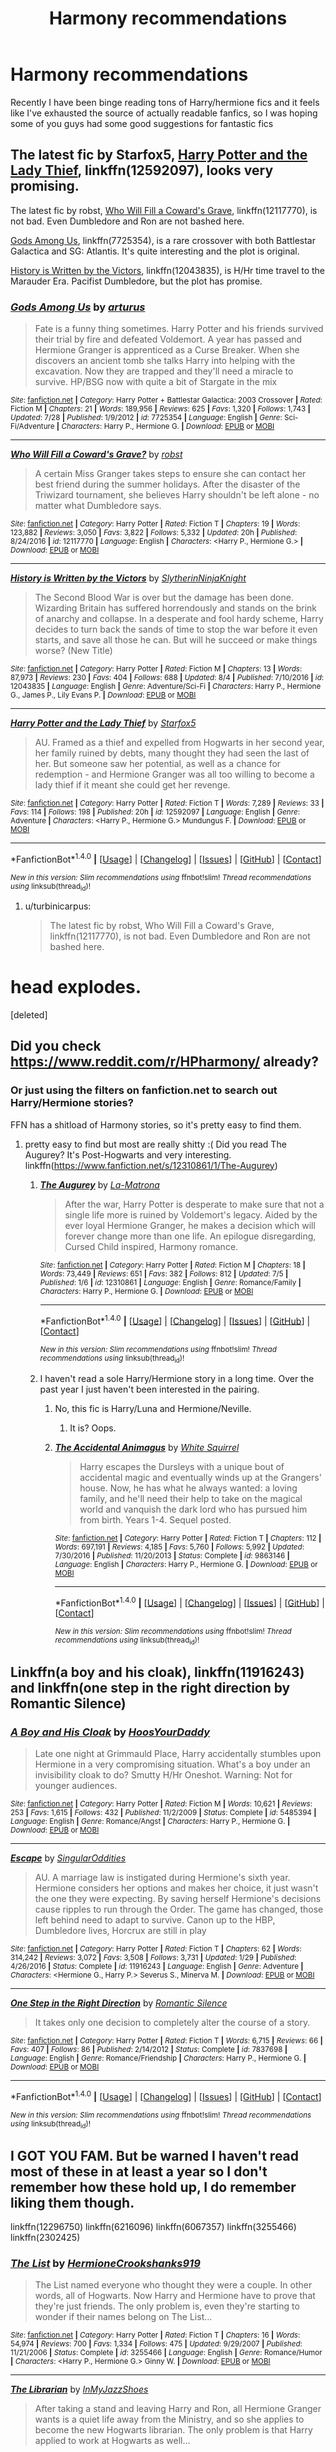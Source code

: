 #+TITLE: Harmony recommendations

* Harmony recommendations
:PROPERTIES:
:Author: terramera
:Score: 11
:DateUnix: 1502120581.0
:DateShort: 2017-Aug-07
:END:
Recently I have been binge reading tons of Harry/hermione fics and it feels like I've exhausted the source of actually readable fanfics, so I was hoping some of you guys had some good suggestions for fantastic fics


** The latest fic by Starfox5, [[https://www.fanfiction.net/s/12592097/1/Harry-Potter-and-the-Lady-Thief][Harry Potter and the Lady Thief]], linkffn(12592097), looks very promising.

The latest fic by robst, [[https://www.fanfiction.net/s/12117770/1/Who-Will-Fill-a-Coward-s-Grave][Who Will Fill a Coward's Grave]], linkffn(12117770), is not bad. Even Dumbledore and Ron are not bashed here.

[[https://www.fanfiction.net/s/7725354/1/Gods-Among-Us][Gods Among Us]], linkffn(7725354), is a rare crossover with both Battlestar Galactica and SG: Atlantis. It's quite interesting and the plot is original.

[[https://www.fanfiction.net/s/12043835/1/History-is-Written-by-the-Victors][History is Written by the Victors]], linkffn(12043835), is H/Hr time travel to the Marauder Era. Pacifist Dumbledore, but the plot has promise.
:PROPERTIES:
:Author: InquisitorCOC
:Score: 6
:DateUnix: 1502131991.0
:DateShort: 2017-Aug-07
:END:

*** [[http://www.fanfiction.net/s/7725354/1/][*/Gods Among Us/*]] by [[https://www.fanfiction.net/u/2139446/arturus][/arturus/]]

#+begin_quote
  Fate is a funny thing sometimes. Harry Potter and his friends survived their trial by fire and defeated Voldemort. A year has passed and Hermione Granger is apprenticed as a Curse Breaker. When she discovers an ancient tomb she talks Harry into helping with the excavation. Now they are trapped and they'll need a miracle to survive. HP/BSG now with quite a bit of Stargate in the mix
#+end_quote

^{/Site/: [[http://www.fanfiction.net/][fanfiction.net]] *|* /Category/: Harry Potter + Battlestar Galactica: 2003 Crossover *|* /Rated/: Fiction M *|* /Chapters/: 21 *|* /Words/: 189,956 *|* /Reviews/: 625 *|* /Favs/: 1,320 *|* /Follows/: 1,743 *|* /Updated/: 7/28 *|* /Published/: 1/9/2012 *|* /id/: 7725354 *|* /Language/: English *|* /Genre/: Sci-Fi/Adventure *|* /Characters/: Harry P., Hermione G. *|* /Download/: [[http://www.ff2ebook.com/old/ffn-bot/index.php?id=7725354&source=ff&filetype=epub][EPUB]] or [[http://www.ff2ebook.com/old/ffn-bot/index.php?id=7725354&source=ff&filetype=mobi][MOBI]]}

--------------

[[http://www.fanfiction.net/s/12117770/1/][*/Who Will Fill a Coward's Grave?/*]] by [[https://www.fanfiction.net/u/1451358/robst][/robst/]]

#+begin_quote
  A certain Miss Granger takes steps to ensure she can contact her best friend during the summer holidays. After the disaster of the Triwizard tournament, she believes Harry shouldn't be left alone - no matter what Dumbledore says.
#+end_quote

^{/Site/: [[http://www.fanfiction.net/][fanfiction.net]] *|* /Category/: Harry Potter *|* /Rated/: Fiction T *|* /Chapters/: 19 *|* /Words/: 123,882 *|* /Reviews/: 3,050 *|* /Favs/: 3,822 *|* /Follows/: 5,332 *|* /Updated/: 20h *|* /Published/: 8/24/2016 *|* /id/: 12117770 *|* /Language/: English *|* /Characters/: <Harry P., Hermione G.> *|* /Download/: [[http://www.ff2ebook.com/old/ffn-bot/index.php?id=12117770&source=ff&filetype=epub][EPUB]] or [[http://www.ff2ebook.com/old/ffn-bot/index.php?id=12117770&source=ff&filetype=mobi][MOBI]]}

--------------

[[http://www.fanfiction.net/s/12043835/1/][*/History is Written by the Victors/*]] by [[https://www.fanfiction.net/u/3624295/SlytherinNinjaKnight][/SlytherinNinjaKnight/]]

#+begin_quote
  The Second Blood War is over but the damage has been done. Wizarding Britain has suffered horrendously and stands on the brink of anarchy and collapse. In a desperate and fool hardy scheme, Harry decides to turn back the sands of time to stop the war before it even starts, and save all those he can. But will he succeed or make things worse? (New Title)
#+end_quote

^{/Site/: [[http://www.fanfiction.net/][fanfiction.net]] *|* /Category/: Harry Potter *|* /Rated/: Fiction M *|* /Chapters/: 13 *|* /Words/: 87,973 *|* /Reviews/: 230 *|* /Favs/: 404 *|* /Follows/: 688 *|* /Updated/: 8/4 *|* /Published/: 7/10/2016 *|* /id/: 12043835 *|* /Language/: English *|* /Genre/: Adventure/Sci-Fi *|* /Characters/: Harry P., Hermione G., James P., Lily Evans P. *|* /Download/: [[http://www.ff2ebook.com/old/ffn-bot/index.php?id=12043835&source=ff&filetype=epub][EPUB]] or [[http://www.ff2ebook.com/old/ffn-bot/index.php?id=12043835&source=ff&filetype=mobi][MOBI]]}

--------------

[[http://www.fanfiction.net/s/12592097/1/][*/Harry Potter and the Lady Thief/*]] by [[https://www.fanfiction.net/u/2548648/Starfox5][/Starfox5/]]

#+begin_quote
  AU. Framed as a thief and expelled from Hogwarts in her second year, her family ruined by debts, many thought they had seen the last of her. But someone saw her potential, as well as a chance for redemption - and Hermione Granger was all too willing to become a lady thief if it meant she could get her revenge.
#+end_quote

^{/Site/: [[http://www.fanfiction.net/][fanfiction.net]] *|* /Category/: Harry Potter *|* /Rated/: Fiction T *|* /Words/: 7,289 *|* /Reviews/: 33 *|* /Favs/: 114 *|* /Follows/: 198 *|* /Published/: 20h *|* /id/: 12592097 *|* /Language/: English *|* /Genre/: Adventure *|* /Characters/: <Harry P., Hermione G.> Mundungus F. *|* /Download/: [[http://www.ff2ebook.com/old/ffn-bot/index.php?id=12592097&source=ff&filetype=epub][EPUB]] or [[http://www.ff2ebook.com/old/ffn-bot/index.php?id=12592097&source=ff&filetype=mobi][MOBI]]}

--------------

*FanfictionBot*^{1.4.0} *|* [[[https://github.com/tusing/reddit-ffn-bot/wiki/Usage][Usage]]] | [[[https://github.com/tusing/reddit-ffn-bot/wiki/Changelog][Changelog]]] | [[[https://github.com/tusing/reddit-ffn-bot/issues/][Issues]]] | [[[https://github.com/tusing/reddit-ffn-bot/][GitHub]]] | [[[https://www.reddit.com/message/compose?to=tusing][Contact]]]

^{/New in this version: Slim recommendations using/ ffnbot!slim! /Thread recommendations using/ linksub(thread_id)!}
:PROPERTIES:
:Author: FanfictionBot
:Score: 1
:DateUnix: 1502132006.0
:DateShort: 2017-Aug-07
:END:

**** u/turbinicarpus:
#+begin_quote
  The latest fic by robst, Who Will Fill a Coward's Grave, linkffn(12117770), is not bad. Even Dumbledore and Ron are not bashed here.
#+end_quote

* head explodes.
:PROPERTIES:
:Author: turbinicarpus
:Score: 1
:DateUnix: 1502267296.0
:DateShort: 2017-Aug-09
:END:

***** [deleted]
:PROPERTIES:
:Score: 1
:DateUnix: 1502267306.0
:DateShort: 2017-Aug-09
:END:


** Did you check [[https://www.reddit.com/r/HPharmony/]] already?
:PROPERTIES:
:Author: Starfox5
:Score: 3
:DateUnix: 1502121159.0
:DateShort: 2017-Aug-07
:END:

*** Or just using the filters on fanfiction.net to search out Harry/Hermione stories?

FFN has a shitload of Harmony stories, so it's pretty easy to find them.
:PROPERTIES:
:Score: 0
:DateUnix: 1502123367.0
:DateShort: 2017-Aug-07
:END:

**** pretty easy to find but most are really shitty :( Did you read The Augurey? It's Post-Hogwarts and very interesting. linkffn([[https://www.fanfiction.net/s/12310861/1/The-Augurey]])
:PROPERTIES:
:Author: Keira901
:Score: 2
:DateUnix: 1502127141.0
:DateShort: 2017-Aug-07
:END:

***** [[http://www.fanfiction.net/s/12310861/1/][*/The Augurey/*]] by [[https://www.fanfiction.net/u/5281453/La-Matrona][/La-Matrona/]]

#+begin_quote
  After the war, Harry Potter is desperate to make sure that not a single life more is ruined by Voldemort's legacy. Aided by the ever loyal Hermione Granger, he makes a decision which will forever change more than one life. An epilogue disregarding, Cursed Child inspired, Harmony romance.
#+end_quote

^{/Site/: [[http://www.fanfiction.net/][fanfiction.net]] *|* /Category/: Harry Potter *|* /Rated/: Fiction M *|* /Chapters/: 18 *|* /Words/: 73,449 *|* /Reviews/: 651 *|* /Favs/: 382 *|* /Follows/: 812 *|* /Updated/: 7/5 *|* /Published/: 1/6 *|* /id/: 12310861 *|* /Language/: English *|* /Genre/: Romance/Family *|* /Characters/: Harry P., Hermione G. *|* /Download/: [[http://www.ff2ebook.com/old/ffn-bot/index.php?id=12310861&source=ff&filetype=epub][EPUB]] or [[http://www.ff2ebook.com/old/ffn-bot/index.php?id=12310861&source=ff&filetype=mobi][MOBI]]}

--------------

*FanfictionBot*^{1.4.0} *|* [[[https://github.com/tusing/reddit-ffn-bot/wiki/Usage][Usage]]] | [[[https://github.com/tusing/reddit-ffn-bot/wiki/Changelog][Changelog]]] | [[[https://github.com/tusing/reddit-ffn-bot/issues/][Issues]]] | [[[https://github.com/tusing/reddit-ffn-bot/][GitHub]]] | [[[https://www.reddit.com/message/compose?to=tusing][Contact]]]

^{/New in this version: Slim recommendations using/ ffnbot!slim! /Thread recommendations using/ linksub(thread_id)!}
:PROPERTIES:
:Author: FanfictionBot
:Score: 2
:DateUnix: 1502127171.0
:DateShort: 2017-Aug-07
:END:


***** I haven't read a sole Harry/Hermione story in a long time. Over the past year I just haven't been interested in the pairing.
:PROPERTIES:
:Score: 2
:DateUnix: 1502129511.0
:DateShort: 2017-Aug-07
:END:

****** No, this fic is Harry/Luna and Hermione/Neville.
:PROPERTIES:
:Author: InquisitorCOC
:Score: 2
:DateUnix: 1502131429.0
:DateShort: 2017-Aug-07
:END:

******* It is? Oops.
:PROPERTIES:
:Score: 1
:DateUnix: 1502131627.0
:DateShort: 2017-Aug-07
:END:


****** [[http://www.fanfiction.net/s/9863146/1/][*/The Accidental Animagus/*]] by [[https://www.fanfiction.net/u/5339762/White-Squirrel][/White Squirrel/]]

#+begin_quote
  Harry escapes the Dursleys with a unique bout of accidental magic and eventually winds up at the Grangers' house. Now, he has what he always wanted: a loving family, and he'll need their help to take on the magical world and vanquish the dark lord who has pursued him from birth. Years 1-4. Sequel posted.
#+end_quote

^{/Site/: [[http://www.fanfiction.net/][fanfiction.net]] *|* /Category/: Harry Potter *|* /Rated/: Fiction T *|* /Chapters/: 112 *|* /Words/: 697,191 *|* /Reviews/: 4,185 *|* /Favs/: 5,760 *|* /Follows/: 5,992 *|* /Updated/: 7/30/2016 *|* /Published/: 11/20/2013 *|* /Status/: Complete *|* /id/: 9863146 *|* /Language/: English *|* /Characters/: Harry P., Hermione G. *|* /Download/: [[http://www.ff2ebook.com/old/ffn-bot/index.php?id=9863146&source=ff&filetype=epub][EPUB]] or [[http://www.ff2ebook.com/old/ffn-bot/index.php?id=9863146&source=ff&filetype=mobi][MOBI]]}

--------------

*FanfictionBot*^{1.4.0} *|* [[[https://github.com/tusing/reddit-ffn-bot/wiki/Usage][Usage]]] | [[[https://github.com/tusing/reddit-ffn-bot/wiki/Changelog][Changelog]]] | [[[https://github.com/tusing/reddit-ffn-bot/issues/][Issues]]] | [[[https://github.com/tusing/reddit-ffn-bot/][GitHub]]] | [[[https://www.reddit.com/message/compose?to=tusing][Contact]]]

^{/New in this version: Slim recommendations using/ ffnbot!slim! /Thread recommendations using/ linksub(thread_id)!}
:PROPERTIES:
:Author: FanfictionBot
:Score: 1
:DateUnix: 1502129531.0
:DateShort: 2017-Aug-07
:END:


** Linkffn(a boy and his cloak), linkffn(11916243) and linkffn(one step in the right direction by Romantic Silence)
:PROPERTIES:
:Author: DrTacoLord
:Score: 3
:DateUnix: 1502142067.0
:DateShort: 2017-Aug-08
:END:

*** [[http://www.fanfiction.net/s/5485394/1/][*/A Boy and His Cloak/*]] by [[https://www.fanfiction.net/u/2114636/HoosYourDaddy][/HoosYourDaddy/]]

#+begin_quote
  Late one night at Grimmauld Place, Harry accidentally stumbles upon Hermione in a very compromising situation. What's a boy under an invisibility cloak to do? Smutty H/Hr Oneshot. Warning: Not for younger audiences.
#+end_quote

^{/Site/: [[http://www.fanfiction.net/][fanfiction.net]] *|* /Category/: Harry Potter *|* /Rated/: Fiction M *|* /Words/: 10,621 *|* /Reviews/: 253 *|* /Favs/: 1,615 *|* /Follows/: 432 *|* /Published/: 11/2/2009 *|* /Status/: Complete *|* /id/: 5485394 *|* /Language/: English *|* /Genre/: Romance/Angst *|* /Characters/: Harry P., Hermione G. *|* /Download/: [[http://www.ff2ebook.com/old/ffn-bot/index.php?id=5485394&source=ff&filetype=epub][EPUB]] or [[http://www.ff2ebook.com/old/ffn-bot/index.php?id=5485394&source=ff&filetype=mobi][MOBI]]}

--------------

[[http://www.fanfiction.net/s/11916243/1/][*/Escape/*]] by [[https://www.fanfiction.net/u/6921337/SingularOddities][/SingularOddities/]]

#+begin_quote
  AU. A marriage law is instigated during Hermione's sixth year. Hermione considers her options and makes her choice, it just wasn't the one they were expecting. By saving herself Hermione's decisions cause ripples to run through the Order. The game has changed, those left behind need to adapt to survive. Canon up to the HBP, Dumbledore lives, Horcrux are still in play
#+end_quote

^{/Site/: [[http://www.fanfiction.net/][fanfiction.net]] *|* /Category/: Harry Potter *|* /Rated/: Fiction T *|* /Chapters/: 62 *|* /Words/: 314,242 *|* /Reviews/: 3,072 *|* /Favs/: 3,508 *|* /Follows/: 3,731 *|* /Updated/: 1/29 *|* /Published/: 4/26/2016 *|* /Status/: Complete *|* /id/: 11916243 *|* /Language/: English *|* /Genre/: Adventure *|* /Characters/: <Hermione G., Harry P.> Severus S., Minerva M. *|* /Download/: [[http://www.ff2ebook.com/old/ffn-bot/index.php?id=11916243&source=ff&filetype=epub][EPUB]] or [[http://www.ff2ebook.com/old/ffn-bot/index.php?id=11916243&source=ff&filetype=mobi][MOBI]]}

--------------

[[http://www.fanfiction.net/s/7837698/1/][*/One Step in the Right Direction/*]] by [[https://www.fanfiction.net/u/2758513/Romantic-Silence][/Romantic Silence/]]

#+begin_quote
  It takes only one decision to completely alter the course of a story.
#+end_quote

^{/Site/: [[http://www.fanfiction.net/][fanfiction.net]] *|* /Category/: Harry Potter *|* /Rated/: Fiction T *|* /Words/: 6,715 *|* /Reviews/: 66 *|* /Favs/: 407 *|* /Follows/: 86 *|* /Published/: 2/14/2012 *|* /Status/: Complete *|* /id/: 7837698 *|* /Language/: English *|* /Genre/: Romance/Friendship *|* /Characters/: Harry P., Hermione G. *|* /Download/: [[http://www.ff2ebook.com/old/ffn-bot/index.php?id=7837698&source=ff&filetype=epub][EPUB]] or [[http://www.ff2ebook.com/old/ffn-bot/index.php?id=7837698&source=ff&filetype=mobi][MOBI]]}

--------------

*FanfictionBot*^{1.4.0} *|* [[[https://github.com/tusing/reddit-ffn-bot/wiki/Usage][Usage]]] | [[[https://github.com/tusing/reddit-ffn-bot/wiki/Changelog][Changelog]]] | [[[https://github.com/tusing/reddit-ffn-bot/issues/][Issues]]] | [[[https://github.com/tusing/reddit-ffn-bot/][GitHub]]] | [[[https://www.reddit.com/message/compose?to=tusing][Contact]]]

^{/New in this version: Slim recommendations using/ ffnbot!slim! /Thread recommendations using/ linksub(thread_id)!}
:PROPERTIES:
:Author: FanfictionBot
:Score: 2
:DateUnix: 1502142090.0
:DateShort: 2017-Aug-08
:END:


** I GOT YOU FAM. But be warned I haven't read most of these in at least a year so I don't remember how these hold up, I do remember liking them though.

linkffn(12296750) linkffn(6216096) linkffn(6067357) linkffn(3255466) linkffn(2302425)
:PROPERTIES:
:Author: flingerdinger
:Score: 4
:DateUnix: 1502139604.0
:DateShort: 2017-Aug-08
:END:

*** [[http://www.fanfiction.net/s/3255466/1/][*/The List/*]] by [[https://www.fanfiction.net/u/945650/HermioneCrookshanks919][/HermioneCrookshanks919/]]

#+begin_quote
  The List named everyone who thought they were a couple. In other words, all of Hogwarts. Now Harry and Hermione have to prove that they're just friends. The only problem is, even they're starting to wonder if their names belong on The List...
#+end_quote

^{/Site/: [[http://www.fanfiction.net/][fanfiction.net]] *|* /Category/: Harry Potter *|* /Rated/: Fiction T *|* /Chapters/: 16 *|* /Words/: 54,974 *|* /Reviews/: 700 *|* /Favs/: 1,334 *|* /Follows/: 475 *|* /Updated/: 9/29/2007 *|* /Published/: 11/21/2006 *|* /Status/: Complete *|* /id/: 3255466 *|* /Language/: English *|* /Genre/: Romance/Humor *|* /Characters/: <Harry P., Hermione G.> Ginny W. *|* /Download/: [[http://www.ff2ebook.com/old/ffn-bot/index.php?id=3255466&source=ff&filetype=epub][EPUB]] or [[http://www.ff2ebook.com/old/ffn-bot/index.php?id=3255466&source=ff&filetype=mobi][MOBI]]}

--------------

[[http://www.fanfiction.net/s/6216096/1/][*/The Librarian/*]] by [[https://www.fanfiction.net/u/1355894/InMyJazzShoes][/InMyJazzShoes/]]

#+begin_quote
  After taking a stand and leaving Harry and Ron, all Hermione Granger wants is a quiet life away from the Ministry, and so she applies to become the new Hogwarts librarian. The only problem is that Harry applied to work at Hogwarts as well...
#+end_quote

^{/Site/: [[http://www.fanfiction.net/][fanfiction.net]] *|* /Category/: Harry Potter *|* /Rated/: Fiction M *|* /Chapters/: 8 *|* /Words/: 39,689 *|* /Reviews/: 232 *|* /Favs/: 330 *|* /Follows/: 399 *|* /Updated/: 1/1/2011 *|* /Published/: 8/7/2010 *|* /Status/: Complete *|* /id/: 6216096 *|* /Language/: English *|* /Genre/: Drama/Romance *|* /Characters/: Hermione G., Harry P. *|* /Download/: [[http://www.ff2ebook.com/old/ffn-bot/index.php?id=6216096&source=ff&filetype=epub][EPUB]] or [[http://www.ff2ebook.com/old/ffn-bot/index.php?id=6216096&source=ff&filetype=mobi][MOBI]]}

--------------

[[http://www.fanfiction.net/s/2302425/1/][*/Definitions of Romance/*]] by [[https://www.fanfiction.net/u/461224/Elizabeth-Culmer][/Elizabeth Culmer/]]

#+begin_quote
  Everyone said they were the least romantic couple in the world. A love story: HarryHermione.
#+end_quote

^{/Site/: [[http://www.fanfiction.net/][fanfiction.net]] *|* /Category/: Harry Potter *|* /Rated/: Fiction T *|* /Words/: 2,148 *|* /Reviews/: 184 *|* /Favs/: 1,239 *|* /Follows/: 186 *|* /Published/: 3/12/2005 *|* /Status/: Complete *|* /id/: 2302425 *|* /Language/: English *|* /Genre/: Romance *|* /Characters/: <Harry P., Hermione G.> *|* /Download/: [[http://www.ff2ebook.com/old/ffn-bot/index.php?id=2302425&source=ff&filetype=epub][EPUB]] or [[http://www.ff2ebook.com/old/ffn-bot/index.php?id=2302425&source=ff&filetype=mobi][MOBI]]}

--------------

[[http://www.fanfiction.net/s/6067357/1/][*/A place called home/*]] by [[https://www.fanfiction.net/u/1601403/vinkunwildflowerqueen][/vinkunwildflowerqueen/]]

#+begin_quote
  All anyone ever wants out of life is love, a family and home. Sometimes these are right under your nose. Harry/Hermione romance fic. Rated T. Non canon compliant with HBP or DH... probably not OOTP either.
#+end_quote

^{/Site/: [[http://www.fanfiction.net/][fanfiction.net]] *|* /Category/: Harry Potter *|* /Rated/: Fiction T *|* /Chapters/: 30 *|* /Words/: 126,509 *|* /Reviews/: 319 *|* /Favs/: 1,111 *|* /Follows/: 311 *|* /Updated/: 6/24/2010 *|* /Published/: 6/19/2010 *|* /Status/: Complete *|* /id/: 6067357 *|* /Language/: English *|* /Genre/: Romance/Family *|* /Characters/: <Harry P., Hermione G.> *|* /Download/: [[http://www.ff2ebook.com/old/ffn-bot/index.php?id=6067357&source=ff&filetype=epub][EPUB]] or [[http://www.ff2ebook.com/old/ffn-bot/index.php?id=6067357&source=ff&filetype=mobi][MOBI]]}

--------------

[[http://www.fanfiction.net/s/12296750/1/][*/Baby, It's Cold Outside/*]] by [[https://www.fanfiction.net/u/5594536/Potato19][/Potato19/]]

#+begin_quote
  Set during OOTP. The story of how Hermione's innocent suggestion of running a Secret Santa with the DA leads to the ultimate search for the perfect presents, an unexpected change in holiday plans, late-night mistletoe-kisses and revelations of profound feelings hidden deep down. Total HHr.
#+end_quote

^{/Site/: [[http://www.fanfiction.net/][fanfiction.net]] *|* /Category/: Harry Potter *|* /Rated/: Fiction T *|* /Chapters/: 12 *|* /Words/: 75,620 *|* /Reviews/: 123 *|* /Favs/: 365 *|* /Follows/: 236 *|* /Updated/: 1/3 *|* /Published/: 12/29/2016 *|* /Status/: Complete *|* /id/: 12296750 *|* /Language/: English *|* /Genre/: Romance/Family *|* /Characters/: Harry P., Hermione G. *|* /Download/: [[http://www.ff2ebook.com/old/ffn-bot/index.php?id=12296750&source=ff&filetype=epub][EPUB]] or [[http://www.ff2ebook.com/old/ffn-bot/index.php?id=12296750&source=ff&filetype=mobi][MOBI]]}

--------------

*FanfictionBot*^{1.4.0} *|* [[[https://github.com/tusing/reddit-ffn-bot/wiki/Usage][Usage]]] | [[[https://github.com/tusing/reddit-ffn-bot/wiki/Changelog][Changelog]]] | [[[https://github.com/tusing/reddit-ffn-bot/issues/][Issues]]] | [[[https://github.com/tusing/reddit-ffn-bot/][GitHub]]] | [[[https://www.reddit.com/message/compose?to=tusing][Contact]]]

^{/New in this version: Slim recommendations using/ ffnbot!slim! /Thread recommendations using/ linksub(thread_id)!}
:PROPERTIES:
:Author: FanfictionBot
:Score: 1
:DateUnix: 1502139636.0
:DateShort: 2017-Aug-08
:END:
